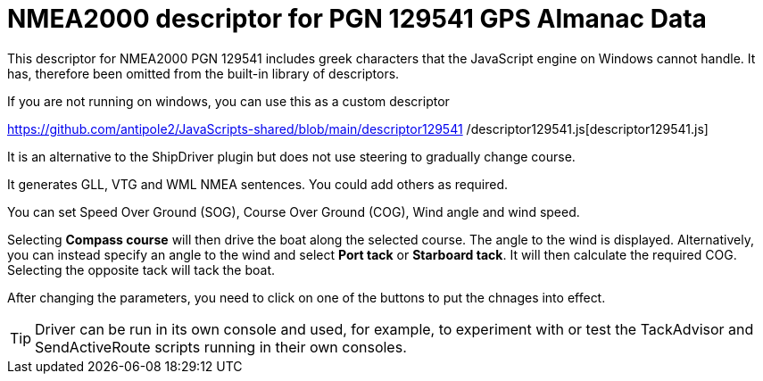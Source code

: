 = NMEA2000 descriptor for PGN 129541 GPS Almanac Data

This descriptor for NMEA2000 PGN 129541 includes greek characters that the JavaScript engine on Windows cannot handle.
It has, therefore been omitted from the built-in library of descriptors.

If you are not running on windows, you can use this as a custom descriptor

https://github.com/antipole2/JavaScripts-shared/blob/main/descriptor129541
/descriptor129541.js[descriptor129541.js]

It is an alternative to the ShipDriver plugin but does not use steering to gradually change course.

It generates GLL, VTG and WML NMEA sentences.  You could add others as required.

You can set Speed Over Ground (SOG), Course Over Ground (COG), Wind angle and wind speed.

Selecting *Compass course* will then drive the boat along the selected course.  The angle to the wind is displayed.
Alternatively, you can instead specify an angle to the wind and select *Port tack* or *Starboard tack*.  It will then calculate the required COG.
Selecting the opposite tack will tack the boat.

After changing the parameters, you need to click on one of the buttons to put the chnages into effect. 

TIP: Driver can be run in its own console and used, for example, to experiment with or test the TackAdvisor and SendActiveRoute scripts running in their own consoles.

